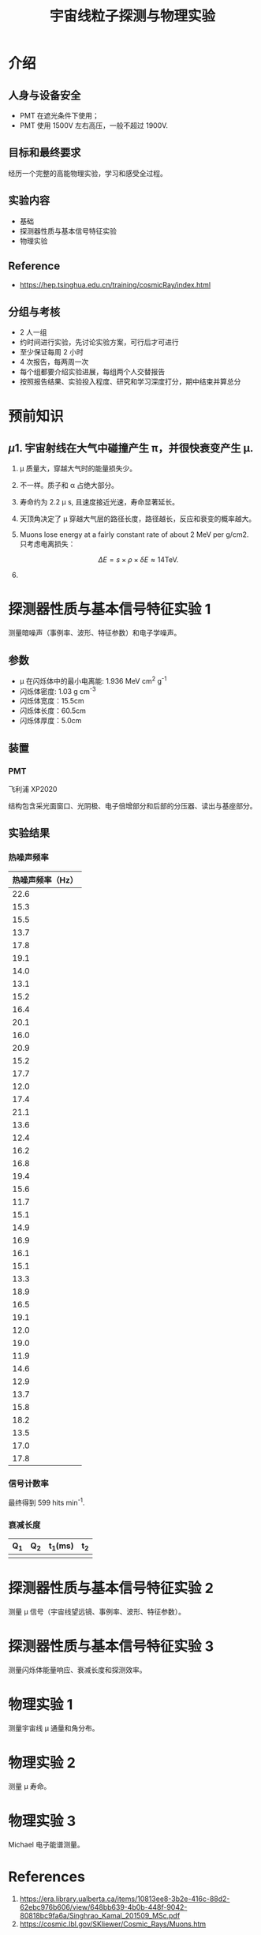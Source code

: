 :PROPERTIES:
:ID:       736871DB-3544-4BCF-994B-4775D0001377
:END:
#+title: 宇宙线粒子探测与物理实验
* 介绍
** 人身与设备安全
- PMT 在遮光条件下使用；
- PMT 使用 1500V 左右高压，一般不超过 1900V.
** 目标和最终要求
经历一个完整的高能物理实验，学习和感受全过程。
** 实验内容
- 基础
- 探测器性质与基本信号特征实验
- 物理实验
** Reference
- [[https://hep.tsinghua.edu.cn/training/cosmicRay/index.html]]
** 分组与考核
- 2 人一组
- 约时间进行实验，先讨论实验方案，可行后才可进行
- 至少保证每周 2 小时
- 4 次报告，每两周一次
- 每个组都要介绍实验进展，每组两个人交替报告
- 按照报告结果、实验投入程度、研究和学习深度打分，期中结束并算总分
* 预前知识
** \mu
1. 宇宙射线在大气中碰撞产生 \pi，并很快衰变产生 \mu.
2. \mu 质量大，穿越大气时的能量损失少。
3. 不一样。质子和 \alpha 占绝大部分。
4. 寿命约为 2.2 \mu s, 且速度接近光速，寿命显著延长。
5. 天顶角决定了 \mu 穿越大气层的路径长度，路径越长，反应和衰变的概率越大。
6. Muons lose energy at a fairly constant rate of about 2 MeV per g/cm2. 只考虑电离损失：

   \[\Delta E = s \times \rho \times \delta E \approx 14\mathrm{TeV}.\]
7. 
* 探测器性质与基本信号特征实验 1
测量暗噪声（事例率、波形、特征参数）和电子学噪声。
** 参数
- \mu 在闪烁体中的最小电离能: 1.936 MeV cm^2 g^-1
- 闪烁体密度: 1.03 g cm^-3
- 闪烁体宽度：15.5cm
- 闪烁体长度：60.5cm
- 闪烁体厚度：5.0cm
** 装置
*** PMT
飞利浦 XP2020

\begin{equation}
\label{eq:1}
i_{dark} \sim T^{5/4}e^{-\frac{e\psi}{kT}}.
\end{equation}

结构包含采光面窗口、光阴极、电子倍增部分和后部的分压器、读出与基座部分。

[[file:img/20240919215717-宇宙线粒子探测与物理实验.org_20240923_164824.png]]
** 实验结果
*** 热噪声频率
| 热噪声频率（Hz） |
|------------------|
|             22.6 |
|             15.3 |
|             15.5 |
|             13.7 |
|             17.8 |
|             19.1 |
|             14.0 |
|             13.1 |
|             15.2 |
|             16.4 |
|             20.1 |
|             16.0 |
|             20.9 |
|             15.2 |
|             17.7 |
|             12.0 |
|             17.4 |
|             21.1 |
|             13.6 |
|             12.4 |
|             16.2 |
|             16.8 |
|             19.4 |
|             15.6 |
|             11.7 |
|             15.1 |
|             14.9 |
|             16.9 |
|             16.1 |
|             15.1 |
|             13.3 |
|             18.9 |
|             16.5 |
|             19.1 |
|             12.0 |
|             19.0 |
|             11.9 |
|             14.6 |
|             12.9 |
|             13.7 |
|             15.8 |
|             18.2 |
|             13.5 |
|             17.0 |
|             17.8 |
*** 信号计数率
# 通过测量计算信号计数率对应 \mu 通量并与理论通量比较，调节阈值。

最终得到
599 hits min^-1.

*** 衰减长度
| Q_1 | Q_2 | t_1(ms) | t_2 |
|----+----+--------+----|
|    |    |        |    |

* 探测器性质与基本信号特征实验 2
测量 \mu 信号（宇宙线望远镜、事例率、波形、特征参数）。
* 探测器性质与基本信号特征实验 3
测量闪烁体能量响应、衰减长度和探测效率。
* 物理实验 1
测量宇宙线 \mu 通量和角分布。
* 物理实验 2
测量 \mu 寿命。
* 物理实验 3
Michael 电子能谱测量。
* References
1. [[https://era.library.ualberta.ca/items/10813ee8-3b2e-416c-88d2-62ebc976b606/view/648bb639-4b0b-448f-9042-80818bc9fa6a/Singhrao_Kamal_201509_MSc.pdf]]
2. [[https://cosmic.lbl.gov/SKliewer/Cosmic_Rays/Muons.htm]]
